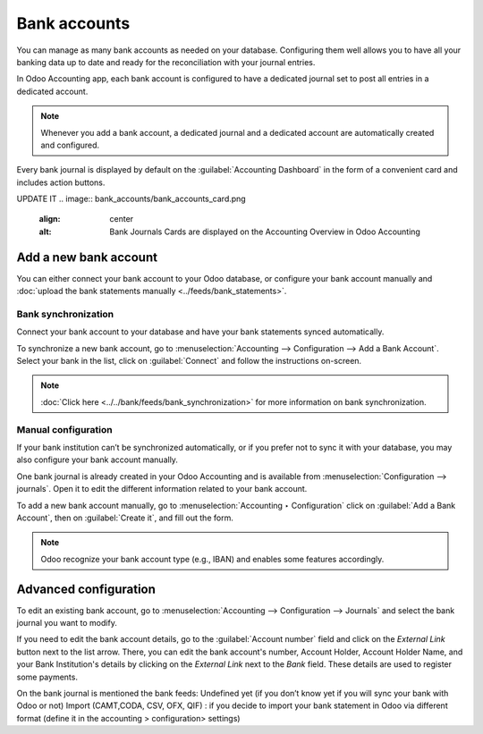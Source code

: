 =============
Bank accounts
=============

You can manage as many bank accounts as needed on your database. Configuring them well allows you to
have all your banking data up to date and ready for the reconciliation with your journal entries.

In Odoo Accounting app, each bank account is configured to have a dedicated journal set to post all
entries in a dedicated account.

.. note:: Whenever you add a bank account, a dedicated journal and a dedicated account are
   automatically created and configured.

Every bank journal is displayed by default on the :guilabel:`Accounting Dashboard` in the form of a
convenient card and includes action buttons.

UPDATE IT
.. image:: bank_accounts/bank_accounts_card.png
   :align: center
   :alt: Bank Journals Cards are displayed on the Accounting Overview in Odoo Accounting

.. _bank_accounts_add:

Add a new bank account
======================

You can either connect your bank account to your Odoo database, or configure your bank account
manually and :doc:`upload the bank statements manually <../feeds/bank_statements>`.

Bank synchronization
--------------------

Connect your bank account to your database and have your bank statements synced automatically.

To synchronize a new bank account, go to :menuselection:`Accounting --> Configuration --> Add a Bank
Account`. Select your bank in the list, click on :guilabel:`Connect` and follow the instructions
on-screen.

.. note::
   :doc:`Click here <../../bank/feeds/bank_synchronization>` for more information on bank
   synchronization.

Manual configuration
--------------------

If your bank institution can’t be synchronized automatically, or if you prefer not to sync it with
your database, you may also configure your bank account manually.

One bank journal is already created in your Odoo Accounting and is available from
:menuselection:`Configuration --> journals`. Open it to edit the different information related to
your bank account.

To add a new bank account manually, go to :menuselection:`Accounting ‣ Configuration` click on
:guilabel:`Add a Bank Account`, then on :guilabel:`Create it`, and fill out the form.

.. note::
   Odoo recognize your bank account type (e.g., IBAN) and enables some features accordingly.

.. _bank_accounts_configuration:

Advanced configuration
======================

To edit an existing bank account, go to :menuselection:`Accounting --> Configuration --> Journals`
and select the bank journal you want to modify.

If you need to edit the bank account details, go to the :guilabel:`Account number` field and click
on the *External Link* button next to the list arrow. There, you can edit the bank account's number,
Account Holder, Account Holder Name, and your Bank Institution's details by clicking on the
*External Link* next to the *Bank* field. These details are used to register some payments.

On the bank journal is mentioned the bank feeds:
Undefined yet (if you don’t know yet if you will sync your bank with Odoo or  not)
Import (CAMT,CODA, CSV, OFX, QIF) : if you decide to import your bank statement in Odoo via different format (define it in the accounting > configuration> settings)



